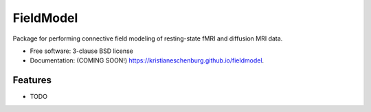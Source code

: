 ===============================
FieldModel
===============================

.. image:: https://img.shields.io/travis/kristianeschenburg/fieldmodel.svg
        :target: https://travis-ci.org/kristianeschenburg/fieldmodel

.. image:: https://img.shields.io/pypi/v/fieldmodel.svg
        :target: https://pypi.python.org/pypi/fieldmodel


Package for performing connective field modeling of resting-state fMRI and diffusion MRI data.

* Free software: 3-clause BSD license
* Documentation: (COMING SOON!) https://kristianeschenburg.github.io/fieldmodel.

Features
--------

* TODO
